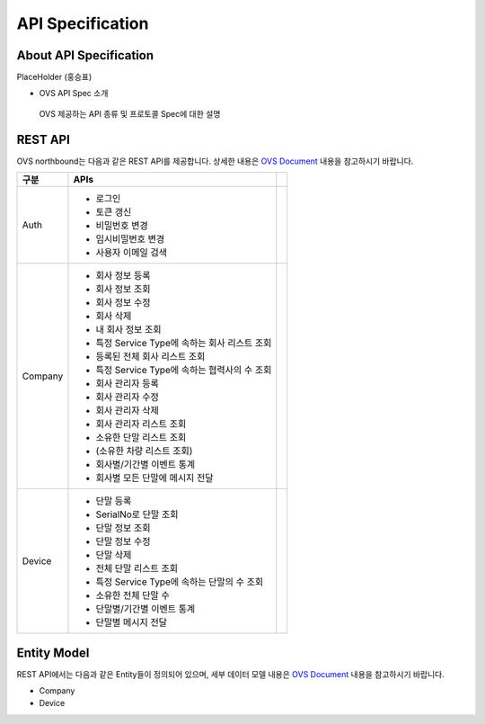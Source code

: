API Specification 
=======================================

About API Specification
--------------------------------

PlaceHolder (홍승표)

- OVS API Spec 소개
 OVS 제공하는 API 종류 및 프로토콜 Spec에 대한 설명


REST API
--------

.. rst-class:: text-align-justify

OVS northbound는 다음과 같은 REST API를 제공합니다. 상세한 내용은 `OVS Document <https://ovs-document.readthedocs.io/en/latest/index.html>`__ 내용을 참고하시기 바랍니다.

.. rst-class:: table-width-fix
.. rst-class:: text-align-justify

+----------+----------------------------------------------------+---+
| 구분     | APIs                                               |   |
+==========+====================================================+===+
| Auth     | -  로그인                                          |   |
|          |                                                    |   |
|          | -  토큰 갱신                                       |   |
|          |                                                    |   |
|          | -  비밀번호 변경                                   |   |
|          |                                                    |   |
|          | -  임시비밀번호 변경                               |   |
|          |                                                    |   |
|          | -  사용자 이메일 검색                              |   |
+----------+----------------------------------------------------+---+
| Company  | -  회사 정보 등록                                  |   |
|          |                                                    |   |
|          | -  회사 정보 조회                                  |   |
|          |                                                    |   |
|          | -  회사 정보 수정                                  |   |
|          |                                                    |   |
|          | -  회사 삭제                                       |   |
|          |                                                    |   |
|          | -  내 회사 정보 조회                               |   |
|          |                                                    |   |
|          | -  특정 Service Type에 속하는 회사 리스트 조회     |   |
|          |                                                    |   |
|          | -  등록된 전체 회사 리스트 조회                    |   |
|          |                                                    |   |
|          | -  특정 Service Type에 속하는 협력사의 수 조회     |   |
|          |                                                    |   |
|          | -  회사 관리자 등록                                |   |
|          |                                                    |   |
|          | -  회사 관리자 수정                                |   |
|          |                                                    |   |
|          | -  회사 관리자 삭제                                |   |
|          |                                                    |   |
|          | -  회사 관리자 리스트 조회                         |   |
|          |                                                    |   |
|          | -  소유한 단말 리스트 조회                         |   |
|          |                                                    |   |
|          | -  (소유한 차량 리스트 조회)                       |   |
|          |                                                    |   |
|          | -  회사별/기간별 이벤트 통계                       |   |
|          |                                                    |   |
|          | -  회사별 모든 단말에 메시지 전달                  |   |
|          |                                                    |   |
+----------+----------------------------------------------------+---+
| Device   | -  단말 등록                                       |   |
|          |                                                    |   |
|          | -  SerialNo로 단말 조회                            |   |
|          |                                                    |   |
|          | -  단말 정보 조회                                  |   |
|          |                                                    |   |
|          | -  단말 정보 수정                                  |   |
|          |                                                    |   |
|          | -  단말 삭제                                       |   |
|          |                                                    |   |
|          | -  전체 단말 리스트 조회                           |   |
|          |                                                    |   |
|          | -  특정 Service Type에 속하는 단말의 수 조회       |   |
|          |                                                    |   |
|          | -  소유한 전체 단말 수	                        |   |
|          |                                                    |   |
|          | -  단말별/기간별 이벤트 통계                       |   |
|          |                                                    |   |
|          | -  단말별 메시지 전달                              |   |
+----------+----------------------------------------------------+---+


Entity Model
------------------------

.. rst-class:: text-align-justify

REST API에서는 다음과 같은 Entity들이 정의되어 있으며, 세부 데이터 모델 내용은 `OVS Document <https://ovs-document.readthedocs.io/en/latest/index.html>`__ 내용을 참고하시기 바랍니다.

-  Company

-  Device




